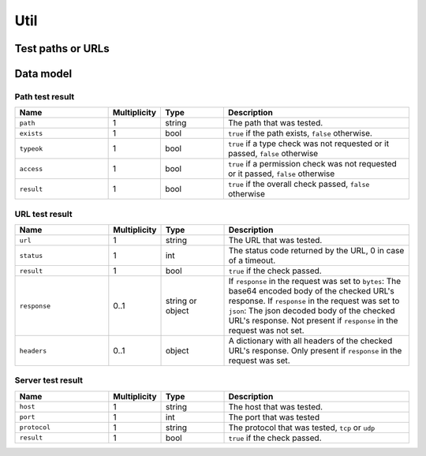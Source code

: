 .. _sec-api-util:

****
Util
****

.. _sec-api-util-test:

Test paths or URLs
==================

.. http:post:: /api/util/test

   Provides commands to test paths or URLs for correctness.

   Used by OctoPrint to validate paths or URLs that the user needs to enter in the
   settings.

   The following commands are supported at the moment:

   .. _sec-api-util-test-path:

   path
     Tests whether or provided path exists and optionally if it also is either a file
     or a directory and whether OctoPrint's user has read, write and/or execute permissions
     on it. Supported parameters are:

       * ``path``: The file system path to test. Mandatory.
       * ``check_type``: ``file`` or ``dir`` if the path should not only be checked for
         existence but also whether it is of the specified type. Optional.
       * ``check_access``: A list of any of ``r``, ``w`` and ``x``. If present it will also
         be checked if OctoPrint has read, write, execute permissions on the specified path.

     The ``path`` command returns a :http:statuscode:`200` with a :ref:`path test result <sec-api-util-datamodel-pathtestresult>`
     when the test could be performed. The status code of the response does NOT reflect the
     test result!

   .. _sec-api-util-test-url:

   url
     Tests whether a provided url responds. Request method and expected status codes can
     optionally be specified as well. Supported parameters are:

       * ``url``: The url to test. Mandatory.
       * ``method``: The request method to use for the test. Optional, defaults to ``HEAD``.
       * ``timeout``: A timeout for the request, in seconds. If no reply from the tested URL has been
         received within this time frame, the check will be considered a failure. Optional, defaults to 3 seconds.
       * ``status``: The status code(s) or named status range(s) to test for. Can be either a single
         value or a list of either HTTP status codes or any of the following named status ranges:

           * ``informational``: Status codes from 100 to 199
           * ``success``: Status codes from 200 to 299
           * ``redirection``: Status codes from 300 to 399
           * ``client_error``: Status codes from 400 to 499
           * ``server_error``: Status codes from 500 to 599
           * ``normal``: Status codes from 100 to 399
           * ``error``: Status codes from 400 to 599
           * ``any``: Any status code starting from 100

         The test will past the status code check if the status returned by the URL is within any of
         the specified ranges.
       * ``response``: If set to either ``true``, ``json`` or ``bytes``, the response body and the response headers
         from the URL check will be returned as part of the check result as well. ``json`` will attempt
         to parse the response as json and return the parsed result. ``true`` or ``bytes`` will base64 encode the body
         and return that.

     The ``url`` command returns :http:statuscode:`200` with a :ref:`URL test result <sec-api-util-datamodel-urltestresult>`
     when the test could be performed. The status code of the response does NOT reflect the
     test result!

   .. _sec-api-util-test-server:

   server
     Tests whether a provided server identified by host and port can be reached. Protocol can optionally be specified
     as well. Supported parameters are:

       * ``host``: The host to test. IP or host name. Mandatory.
       * ``port``: The port to test. Integer. Mandatory.
       * ``protocol``: The protocol to test with. ``tcp`` or ``udp``. Optional, defaults to ``tcp``.
       * ``timeout``: A timeout for the test, in seconds. If no successful connection to the server could be established
         within this time frame, the check will be considered a failure. Optional, defaults to 3.05 seconds.

     The ``server`` command returns :http:statuscode:`200` with a :ref:`Server test result <sec-api-util-datamodel-servertestresult>`
     when the test could be performed. The status code of the response does NOT reflect the test result!

   Requires admin rights.

   **Example 1**

   Test whether a path exists and is a file readable and executable by OctoPrint.

   .. sourcecode:: http

      POST /api/util/test HTTP/1.1
      Host: example.com
      X-Api-Key: abcdef...
      Content-Type: application/json

      {
        "command": "path",
        "path": "/some/path/to/a/file",
        "check_type": "file",
        "check_access": ["r", "x"]
      }

   .. sourcecode:: HTTP

      HTTP/1.1 200 OK
      Content-Type: application/json

      {
        "path": "/some/path/to/a/file",
        "exists": true,
        "typeok": true,
        "access": true,
        "result": true
      }

   **Example 2**

   Test whether a path exists which doesn't exist.

   .. sourcecode:: http

      POST /api/util/test HTTP/1.1
      Host: example.com
      X-Api-Key: abcdef...
      Content-Type: application/json

      {
        "command": "path",
        "path": "/some/path/to/a/missing_file",
        "check_type": "file",
        "check_access": ["r", "x"]
      }

   .. sourcecode:: HTTP

      HTTP/1.1 200 OK
      Content-Type: application/json

      {
        "path": "/some/path/to/a/missing_file",
        "exists": false,
        "typeok": false,
        "access": false,
        "result": false
      }

   **Example 3**

   Test whether a path exists and is a file which is a directory.

   .. sourcecode:: http

      POST /api/util/test HTTP/1.1
      Host: example.com
      X-Api-Key: abcdef...
      Content-Type: application/json

      {
        "command": "path",
        "path": "/some/path/to/a/folder",
        "check_type": "file"
      }

   .. sourcecode:: HTTP

      HTTP/1.1 200 OK
      Content-Type: application/json

      {
        "path": "/some/path/to/a/folder",
        "exists": true,
        "typeok": false,
        "access": true,
        "result": false
      }

   **Example 4**

   Test whether a URL returns a normal status code for a HEAD request.

   .. sourcecode:: http

      POST /api/util/test HTTP/1.1
      Host: example.com
      X-Api-Key: abcdef...
      Content-Type: application/json

      {
        "command": "url",
        "url": "http://example.com/some/url"
      }

   .. sourcecode:: http

      HTTP/1.1 200 OK
      Content-Type: application/json

      {
        "url": "http://example.com/some/url",
        "status": 200,
        "result": true
      }

   **Example 5**

   Test whether a URL can be called at all via GET request, provide its raw body. Set a timeout of 1s.

   .. sourcecode:: http

      POST /api/util/test HTTP/1.1
      Host: example.com
      X-Api-Key: abcdef...
      Content-Type: application/json

      {
        "command": "url",
        "url": "http://example.com/some/url",
        "method": "GET",
        "timeout": 1.0,
        "status": "any",
        "response": true
      }

   .. sourcecode:: HTTP

      HTTP/1.1 200 OK
      Content-Type: application/json

      {
        "url": "http://example.com/some/url",
        "status": 200,
        "result": true,
        "response": {
          "headers": {
            "content-type": "image/gif"
          },
          "content": "R0lGODlhAQABAIAAAAAAAP///yH5BAEAAAAALAAAAAABAAEAAAIBRAA7"
        }
      }

   **Example 6**

   Test whether a server is reachable on a given port via TCP.

   .. sourcecode:: http

      POST /api/util/test HTTP/1.1
      Host: example.com
      X-Api-Key: abcdef...
      Content-Type: application/json

      {
        "command": "server",
        "host": "8.8.8.8",
        "port": 53
      }

   .. sourcecode:: http

      HTTP/1.1 200 OK
      Content-Type: application/json

      {
        "host": "8.8.8.8",
        "port": 53,
        "protocol": "tcp",
        "result": true
      }

   :json command:      The command to execute, currently either ``path`` or ``url``
   :json path:         ``path`` command only: the path to test
   :json check_type:   ``path`` command only: the type of path to test for, either ``file`` or ``dir``
   :json check_access: ``path`` command only: a list of access permissions to check for
   :json url:          ``url`` command only: the URL to test
   :json status:       ``url`` command only: one or more expected status codes
   :json method:       ``url`` command only: the HTTP method to use for the check
   :json timeout:      ``url`` and ``server`` commands only: the timeout for the test request
   :json response:     ``url`` command only: whether to include response data and if so in what form
   :json host:         ``server`` command only: the server to test
   :json port:         ``server`` command only: the port to test
   :json protocol:     ``server`` command only: the protocol to test
   :statuscode 200:    No error occurred

.. _sec-api-util-datamodel:

Data model
==========

.. _sec-api-util-datamodel-pathtestresult:

Path test result
----------------

.. list-table::
   :widths: 15 5 10 30
   :header-rows: 1

   * - Name
     - Multiplicity
     - Type
     - Description
   * - ``path``
     - 1
     - string
     - The path that was tested.
   * - ``exists``
     - 1
     - bool
     - ``true`` if the path exists, ``false`` otherwise.
   * - ``typeok``
     - 1
     - bool
     - ``true`` if a type check was not requested or it passed, ``false`` otherwise
   * - ``access``
     - 1
     - bool
     - ``true`` if a permission check was not requested or it passed, ``false`` otherwise
   * - ``result``
     - 1
     - bool
     - ``true`` if the overall check passed, ``false`` otherwise

.. _sec-api-util-datamodel-urltestresult:

URL test result
---------------

.. list-table::
   :widths: 15 5 10 30
   :header-rows: 1

   * - Name
     - Multiplicity
     - Type
     - Description
   * - ``url``
     - 1
     - string
     - The URL that was tested.
   * - ``status``
     - 1
     - int
     - The status code returned by the URL, 0 in case of a timeout.
   * - ``result``
     - 1
     - bool
     - ``true`` if the check passed.
   * - ``response``
     - 0..1
     - string or object
     - If ``response`` in the request was set to ``bytes``: The base64 encoded body of the checked URL's response.
       If ``response`` in the request was set to ``json``: The json decoded body of the checked URL's response.
       Not present if ``response`` in the request was not set.
   * - ``headers``
     - 0..1
     - object
     - A dictionary with all headers of the checked URL's response. Only present if ``response`` in the
       request was set.

.. _sec-api-util-datamodel-servertestresult:

Server test result
------------------

.. list-table::
   :widths: 15 5 10 30
   :header-rows: 1

   * - Name
     - Multiplicity
     - Type
     - Description
   * - ``host``
     - 1
     - string
     - The host that was tested.
   * - ``port``
     - 1
     - int
     - The port that was tested
   * - ``protocol``
     - 1
     - string
     - The protocol that was tested, ``tcp`` or ``udp``
   * - ``result``
     - 1
     - bool
     - ``true`` if the check passed.

